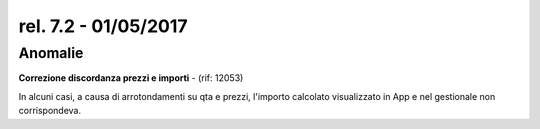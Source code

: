 rel. 7.2 - 01/05/2017
=====================

Anomalie
--------

**Correzione discordanza prezzi e importi** - (rif: 12053)

In alcuni casi, a causa di arrotondamenti su qta e prezzi, l'importo calcolato visualizzato in App e nel gestionale non corrispondeva.
